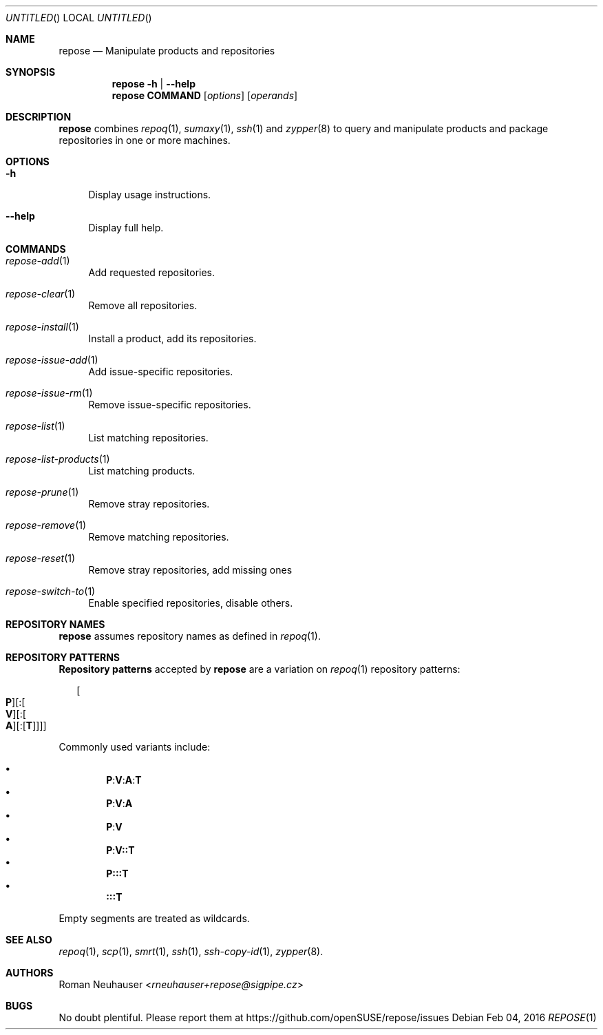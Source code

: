 .\" vim: tw=72 fdm=marker cms=.\\"\ %s
.
.\" FRONT MATTER {{{
.Dd Feb 04, 2016
.Os
.Dt REPOSE 1
.
.Sh NAME
.Nm repose
.Nd Manipulate products and repositories
.\" FRONT MATTER }}}
.
.\" SYNOPSIS {{{
.Sh SYNOPSIS
.Nm
.Fl h | \-help
.Nm
.Cm COMMAND
.Op Ar options
.Op Ar operands
.\" SYNOPSIS }}}
.
.\" DESCRIPTION {{{
.Sh DESCRIPTION
.Nm
combines
.Xr repoq 1 ,
.Xr sumaxy 1 ,
.Xr ssh 1
and
.Xr zypper 8
to
query and manipulate products and package repositories
in one or more machines.
.\" }}}
.
.\" OPTIONS {{{
.Sh OPTIONS
.
.Bl -tag -width "xx"
. It Fl h
Display usage instructions.
. It Fl \-help
Display full help.
.El
.\" }}}
.
.\" COMMANDS {{{
.Sh COMMANDS
.
.Bl -tag -width "xx"
. It Xr repose-add 1
Add requested repositories.
. It Xr repose-clear 1
Remove all repositories.
. It Xr repose-install 1
Install a product, add its repositories.
. It Xr repose-issue-add 1
Add issue-specific repositories.
. It Xr repose-issue-rm 1
Remove issue-specific repositories.
. It Xr repose-list 1
List matching repositories.
. It Xr repose-list-products 1
List matching products.
. It Xr repose-prune 1
Remove stray repositories.
. It Xr repose-remove 1
Remove matching repositories.
. It Xr repose-reset 1
Remove stray repositories, add missing ones
. It Xr repose-switch-to 1
Enable specified repositories, disable others.
.El
.\" }}}
.
.\" REPOSITORY NAMES {{{
.Sh REPOSITORY NAMES
.
.Nm
assumes repository names as defined in
.Xr repoq 1 .
.\" }}}
.
.\" REPOSITORY PATTERNS {{{
.Sh REPOSITORY PATTERNS
.
.Sy Repository patterns
accepted by
.Nm
are a variation on
.Xr repoq 1
repository patterns:
.
.\" [P][:[V][:[A][:[T]]]]
.Bd -literal -offset "xx"
.Oo Cm P Oc Ns Op Li : Ns Oo Cm V Oc Ns Op Li : Ns Oo Cm A Oc Ns Op Li : Ns Op Cm T
.Ed
.Pp
Commonly used variants include:
.Pp
.Bl -bullet -compact -offset "xx"
.\" P:V:A:T
.It
. Sy P Ns Li : Ns Sy V Ns Li : Ns Sy A Ns Li : Ns Sy T
.\" P:V:A
.It
. Sy P Ns Li : Ns Sy V Ns Li : Ns Sy A
.\" P:V
.It
. Sy P Ns Li : Ns Sy V
.\" P:V::T
.It
. Sy P Ns Li : Ns Sy V Ns Li :: Ns Sy T
.\" P:::T
.It
. Sy P Ns Li ::: Ns Sy T
.\" :::T
.It
. Sy Li ::: Ns Sy T
.El
.Pp
Empty segments are treated as wildcards.
.\" }}}
.
.\" SEE ALSO {{{
.Sh SEE ALSO
.Xr repoq 1 ,
.Xr scp 1 ,
.Xr smrt 1 ,
.Xr ssh 1 ,
.Xr ssh-copy-id 1 ,
.Xr zypper 8 .
.\" }}}
.
.\" AUTHORS {{{
.Sh AUTHORS
.An Roman Neuhauser Aq Mt rneuhauser+repose@sigpipe.cz
.\" AUTHORS }}}
.
.\" BUGS {{{
.Sh BUGS
No doubt plentiful.
Please report them at
.Lk https://github.com/openSUSE/repose/issues
.\" BUGS }}}
